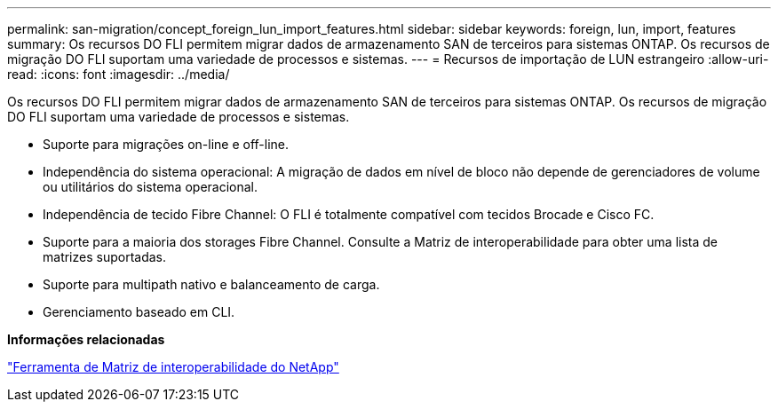---
permalink: san-migration/concept_foreign_lun_import_features.html 
sidebar: sidebar 
keywords: foreign, lun, import, features 
summary: Os recursos DO FLI permitem migrar dados de armazenamento SAN de terceiros para sistemas ONTAP. Os recursos de migração DO FLI suportam uma variedade de processos e sistemas. 
---
= Recursos de importação de LUN estrangeiro
:allow-uri-read: 
:icons: font
:imagesdir: ../media/


[role="lead"]
Os recursos DO FLI permitem migrar dados de armazenamento SAN de terceiros para sistemas ONTAP. Os recursos de migração DO FLI suportam uma variedade de processos e sistemas.

* Suporte para migrações on-line e off-line.
* Independência do sistema operacional: A migração de dados em nível de bloco não depende de gerenciadores de volume ou utilitários do sistema operacional.
* Independência de tecido Fibre Channel: O FLI é totalmente compatível com tecidos Brocade e Cisco FC.
* Suporte para a maioria dos storages Fibre Channel. Consulte a Matriz de interoperabilidade para obter uma lista de matrizes suportadas.
* Suporte para multipath nativo e balanceamento de carga.
* Gerenciamento baseado em CLI.


*Informações relacionadas*

https://mysupport.netapp.com/matrix["Ferramenta de Matriz de interoperabilidade do NetApp"]
